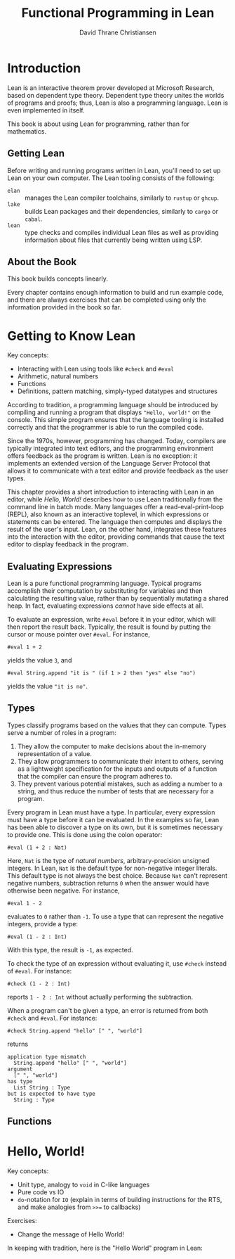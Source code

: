 #+title: Functional Programming in Lean
#+author: David Thrane Christiansen

* Introduction

Lean is an interactive theorem prover developed at Microsoft
Research, based on dependent type theory. Dependent type theory unites
the worlds of programs and proofs; thus, Lean is also a programming
language. Lean is even implemented in itself.

This book is about using Lean for programming, rather than for
mathematics.

** Getting Lean

Before writing and running programs written in Lean, you'll need to
set up Lean on your own computer. The Lean tooling consists of the
following:

 - =elan= :: manages the Lean compiler toolchains, similarly to =rustup=
   or =ghcup=.
 - =lake= :: builds Lean packages and their dependencies, similarly to
   =cargo= or =cabal=.
 - =lean= :: type checks and compiles individual Lean files as well as
   providing information about files that currently being written
   using LSP.

** About the Book

This book builds concepts linearly.

Every chapter contains enough information to build and run example
code, and there are always exercises that can be completed using only
the information provided in the book so far.

* Getting to Know Lean

Key concepts:
 - Interacting with Lean using tools like =#check= and =#eval=
 - Arithmetic, natural numbers
 - Functions
 - Definitions, pattern matching, simply-typed datatypes and structures

According to tradition, a programming language should be introduced by
compiling and running a program that displays ="Hello, world!"= on the
console. This simple program ensures that the language tooling is
installed correctly and that the programmer is able to run the
compiled code.

Since the 1970s, however, programming has changed. Today, compilers
are typically integrated into text editors, and the programming
environment offers feedback as the program is written. Lean is no
exception: it implements an extended version of the Language Server
Protocol that allows it to communicate with a text editor and provide
feedback as the user types.

This chapter provides a short introduction to interacting with Lean in
an editor, while [[Hello, World!]] describes how to use Lean traditionally
from the command line in batch mode. Many languages offer a
read-eval-print-loop (REPL), also known as an interactive toplevel, in
which expressions or statements can be entered. The language then
computes and displays the result of the user's input. Lean, on the
other hand, integrates these features into the interaction with the
editor, providing commands that cause the text editor to display
feedback in the program.

** Evaluating Expressions

Lean is a pure functional programming language. Typical programs accomplish
their computation by substituting for variables and then calculating
the resulting value, rather than by sequentially mutating a shared
heap. In fact, evaluating expressions /cannot/ have side effects at
all.

To evaluate an expression, write =#eval= before it in your editor,
which will then report the result back. Typically, the result is found
by putting the cursor or mouse pointer over =#eval=. For instance,

#+BEGIN_SRC Lean
#eval 1 + 2
#+END_SRC

yields the value =3=, and

#+begin_src Lean
#eval String.append "it is " (if 1 > 2 then "yes" else "no")
#+end_src

yields the value ="it is no"=.


** Types

Types classify programs based on the values that they can
compute. Types serve a number of roles in a program:
 1. They allow the computer to make decisions about the in-memory
    representation of a value.
 2. They allow programmers to communicate their intent to others,
    serving as a lightweight specification for the inputs and outputs
    of a function that the compiler can ensure the program adheres to.
 3. They prevent various potential mistakes, such as adding a number
    to a string, and thus reduce the number of tests that are
    necessary for a program.

Every program in Lean must have a type. In particular, every
expression must have a type before it can be evaluated. In the
examples so far, Lean has been able to discover a type on its own, but
it is sometimes necessary to provide one. This is done using the colon
operator:

#+BEGIN_SRC Lean
#eval (1 + 2 : Nat)
#+END_SRC

Here, =Nat= is the type of /natural numbers/, arbitrary-precision
unsigned integers. In Lean, =Nat= is the default type for non-negative
integer literals. This default type is not always the best
choice. Because =Nat= can't represent negative numbers, subtraction
returns =0= when the answer would have otherwise been negative. For
instance,

#+BEGIN_SRC Lean
#eval 1 - 2
#+END_SRC

evaluates to =0= rather than =-1=. To use a type that can represent
the negative integers, provide a type:

#+BEGIN_SRC Lean
#eval (1 - 2 : Int)
#+END_SRC

With this type, the result is =-1=, as expected.

To check the type of an expression without evaluating it, use =#check=
instead of =#eval=. For instance:

#+BEGIN_SRC Lean
#check (1 - 2 : Int)
#+END_SRC

reports =1 - 2 : Int= without actually performing the subtraction.

When a program can't be given a type, an error is returned from both
=#check= and =#eval=. For instance:

#+BEGIN_SRC Lean
#check String.append "hello" [" ", "world"]
#+END_SRC

returns

#+BEGIN_SRC Lean
application type mismatch
  String.append "hello" [" ", "world"]
argument
  [" ", "world"]
has type
  List String : Type
but is expected to have type
  String : Type
#+END_SRC

** Functions


* Hello, World!

Key concepts:

 - Unit type, analogy to =void= in C-like languages
 - Pure code vs IO
 - =do=-notation for =IO= (explain in terms of building instructions
   for the RTS, and make analogies from =>>== to callbacks)

Exercises:

 - Change the message of Hello World!


In keeping with tradition, here is the "Hello World" program in Lean:

